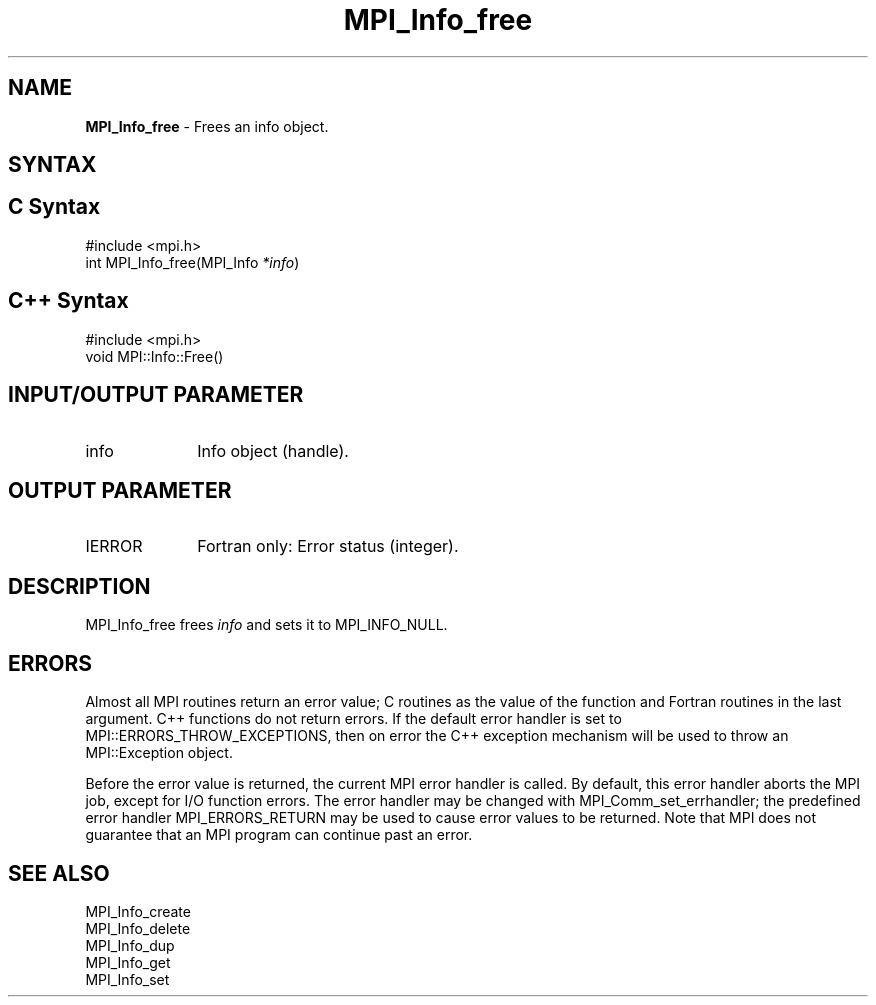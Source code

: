 .\" -*- nroff -*-
.\" Copyright 2010 Cisco Systems, Inc.  All rights reserved.
.\" Copyright 2006-2008 Sun Microsystems, Inc.
.\" Copyright (c) 1996 Thinking Machines Corporation
.\" $COPYRIGHT$
.TH MPI_Info_free 3 "Aug 26, 2020" "4.0.5" "Open MPI"
.SH NAME
\fBMPI_Info_free\fP \- Frees an info object.

.SH SYNTAX
.ft R
.SH C Syntax
.nf
#include <mpi.h>
int MPI_Info_free(MPI_Info \fI*info\fP)

.fi
.SH C++ Syntax
.nf
#include <mpi.h>
void MPI::Info::Free()

.fi
.SH INPUT/OUTPUT PARAMETER
.ft R
.TP 1i
info
Info object (handle).

.SH OUTPUT PARAMETER
.ft R
.TP 1i
IERROR
Fortran only: Error status (integer).

.SH DESCRIPTION
.ft R
MPI_Info_free frees \fIinfo\fP and sets it to MPI_INFO_NULL.

.SH ERRORS
Almost all MPI routines return an error value; C routines as the value of the function and Fortran routines in the last argument. C++ functions do not return errors. If the default error handler is set to MPI::ERRORS_THROW_EXCEPTIONS, then on error the C++ exception mechanism will be used to throw an MPI::Exception object.
.sp
Before the error value is returned, the current MPI error handler is
called. By default, this error handler aborts the MPI job, except for I/O function errors. The error handler may be changed with MPI_Comm_set_errhandler; the predefined error handler MPI_ERRORS_RETURN may be used to cause error values to be returned. Note that MPI does not guarantee that an MPI program can continue past an error.

.SH SEE ALSO
.ft r
MPI_Info_create
.br
MPI_Info_delete
.br
MPI_Info_dup
.br
MPI_Info_get
.br
MPI_Info_set
.br

